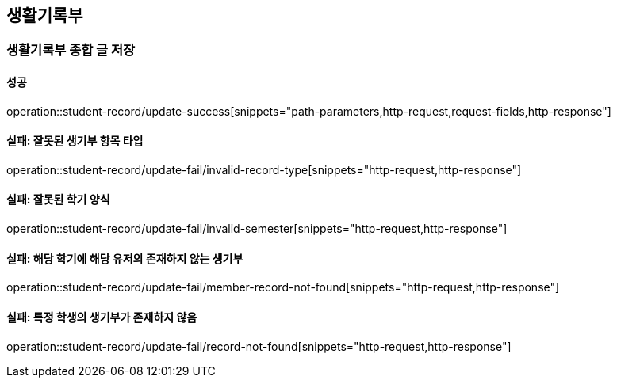 == 생활기록부

=== 생활기록부 종합 글 저장

==== 성공

operation::student-record/update-success[snippets="path-parameters,http-request,request-fields,http-response"]

==== 실패: 잘못된 생기부 항목 타입

operation::student-record/update-fail/invalid-record-type[snippets="http-request,http-response"]

==== 실패: 잘못된 학기 양식

operation::student-record/update-fail/invalid-semester[snippets="http-request,http-response"]

==== 실패: 해당 학기에 해당 유저의 존재하지 않는 생기부

operation::student-record/update-fail/member-record-not-found[snippets="http-request,http-response"]

==== 실패: 특정 학생의 생기부가 존재하지 않음

operation::student-record/update-fail/record-not-found[snippets="http-request,http-response"]

